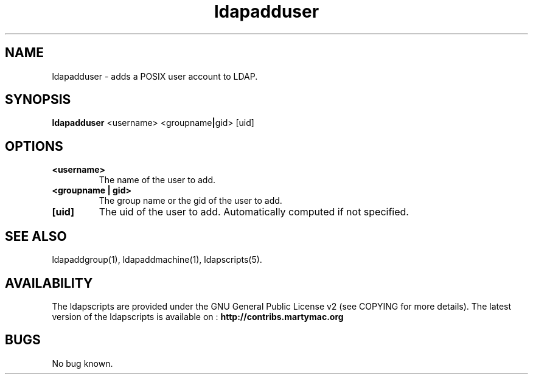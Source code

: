 .\" Copyright (C) 2006-2017 Ganaël LAPLANCHE
.\"
.\" This program is free software; you can redistribute it and/or
.\" modify it under the terms of the GNU General Public License
.\" as published by the Free Software Foundation; either version 2
.\" of the License, or (at your option) any later version.
.\"
.\" This program is distributed in the hope that it will be useful,
.\" but WITHOUT ANY WARRANTY; without even the implied warranty of
.\" MERCHANTABILITY or FITNESS FOR A PARTICULAR PURPOSE.  See the
.\" GNU General Public License for more details.
.\"
.\" You should have received a copy of the GNU General Public License
.\" along with this program; if not, write to the Free Software
.\" Foundation, Inc., 59 Temple Place - Suite 330, Boston, MA 02111-1307,
.\" USA.
.\"
.\" Ganael Laplanche
.\" ganael.laplanche@martymac.org
.\" http://contribs.martymac.org
.\"
.TH ldapadduser 1 "January 1, 2006"

.SH NAME
ldapadduser \- adds a POSIX user account to LDAP.

.SH SYNOPSIS
.B ldapadduser
.RB <username>
.RB <groupname | gid>
.RB [uid]
 
.SH OPTIONS
.TP
.B <username>
The name of the user to add.
.TP
.B <groupname | gid>
The group name or the gid of the user to add.
.TP
.B [uid]
The uid of the user to add. Automatically computed if not specified.

.SH "SEE ALSO"
ldapaddgroup(1), ldapaddmachine(1), ldapscripts(5).

.SH AVAILABILITY
The ldapscripts are provided under the GNU General Public License v2 (see COPYING for more details).
The latest version of the ldapscripts is available on :
.B http://contribs.martymac.org

.SH BUGS
No bug known.
